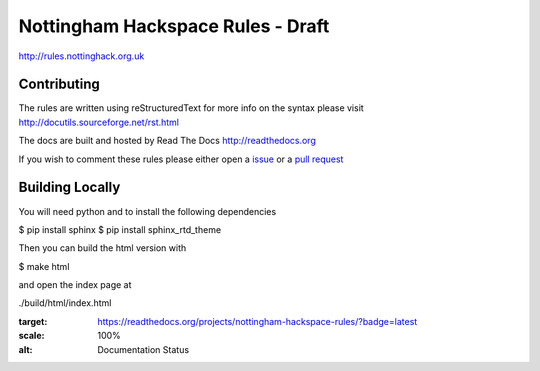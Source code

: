 ==================================
Nottingham Hackspace Rules - Draft
==================================

|docs|

http://rules.nottinghack.org.uk

Contributing
============
The rules are written using reStructuredText for more info on the syntax please visit http://docutils.sourceforge.net/rst.html

The docs are built and hosted by Read The Docs http://readthedocs.org

If you wish to comment these rules please either open a `issue <https://github.com/NottingHack/rules/issues>`_ or a `pull request <https://github.com/NottingHack/rules/pulls>`_

Building Locally
================

You will need python and to install the following dependencies

.. code:: bash

$ pip install sphinx
$ pip install sphinx_rtd_theme

Then you can build the html version with

.. code:: bash

$ make html

and open the index page at

.. code::

./build/html/index.html

.. |docs| image:: https://readthedocs.org/projects/nottingham-hackspace-rules/badge/?version=latest
:target: https://readthedocs.org/projects/nottingham-hackspace-rules/?badge=latest
:scale: 100%
:alt: Documentation Status
